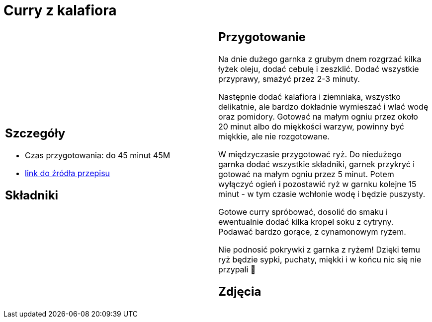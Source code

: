 = Curry z kalafiora

[cols=".<a,.<a"]
[frame=none]
[grid=none]
|===
|
== Szczegóły
* Czas przygotowania: do 45 minut									45M
* https://www.jadlonomia.com/przepisy/na-przednowku-czyli-ulubione-curry-z[link do źródła przepisu]

== Składniki


|
== Przygotowanie
Na dnie dużego garnka z grubym dnem rozgrzać kilka łyżek oleju, dodać cebulę i zeszklić. Dodać wszystkie przyprawy, smażyć przez 2-3 minuty.

Następnie dodać kalafiora i ziemniaka, wszystko delikatnie, ale bardzo dokładnie wymieszać i wlać wodę oraz pomidory. Gotować na małym ogniu przez około 20 minut albo do miękkości warzyw, powinny być miękkie, ale nie rozgotowane.

W międzyczasie przygotować ryż. Do niedużego garnka dodać wszystkie składniki, garnek przykryć i gotować na małym ogniu przez 5 minut. Potem wyłączyć ogień i pozostawić ryż w garnku kolejne 15 minut - w tym czasie wchłonie wodę i będzie puszysty.

Gotowe curry spróbować, dosolić do smaku i ewentualnie dodać kilka kropel soku z cytryny. Podawać bardzo gorące, z cynamonowym ryżem.

Nie podnosić pokrywki z garnka z ryżem! Dzięki temu ryż będzie sypki, puchaty, miękki i w końcu nic się nie przypali 🙂

== Zdjęcia
|===
